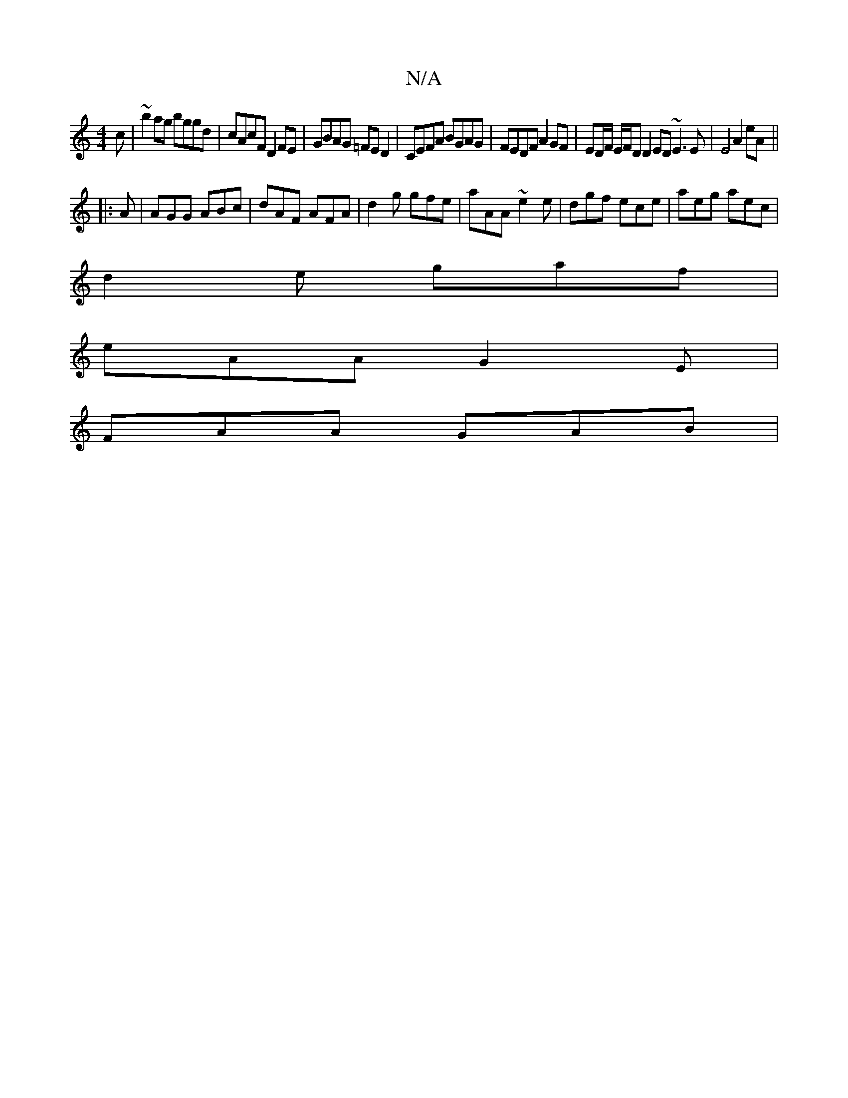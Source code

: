 X:1
T:N/A
M:4/4
R:N/A
K:Cmajor
3 c|~b2ag bggd |cAcF D2 FE | GBAG =FED2 | CEFA BGAG | FEDF A2 GF | ED/F/ E/F/D D2 ED ~E3E|E4 A2 eA||
|: A |AGG ABc | dAF AFA | d2 g gfe | aAA ~e2e | dgf ece | aeg aec |
d2 e gaf |
eAA G2 E |
FAA GAB |